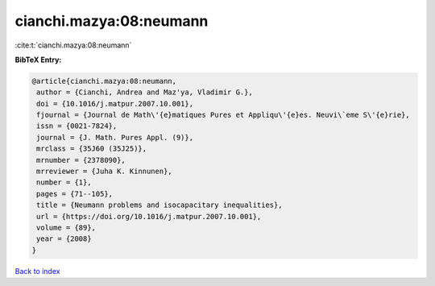 cianchi.mazya:08:neumann
========================

:cite:t:`cianchi.mazya:08:neumann`

**BibTeX Entry:**

.. code-block:: bibtex

   @article{cianchi.mazya:08:neumann,
    author = {Cianchi, Andrea and Maz'ya, Vladimir G.},
    doi = {10.1016/j.matpur.2007.10.001},
    fjournal = {Journal de Math\'{e}matiques Pures et Appliqu\'{e}es. Neuvi\`eme S\'{e}rie},
    issn = {0021-7824},
    journal = {J. Math. Pures Appl. (9)},
    mrclass = {35J60 (35J25)},
    mrnumber = {2378090},
    mrreviewer = {Juha K. Kinnunen},
    number = {1},
    pages = {71--105},
    title = {Neumann problems and isocapacitary inequalities},
    url = {https://doi.org/10.1016/j.matpur.2007.10.001},
    volume = {89},
    year = {2008}
   }

`Back to index <../By-Cite-Keys.rst>`_
